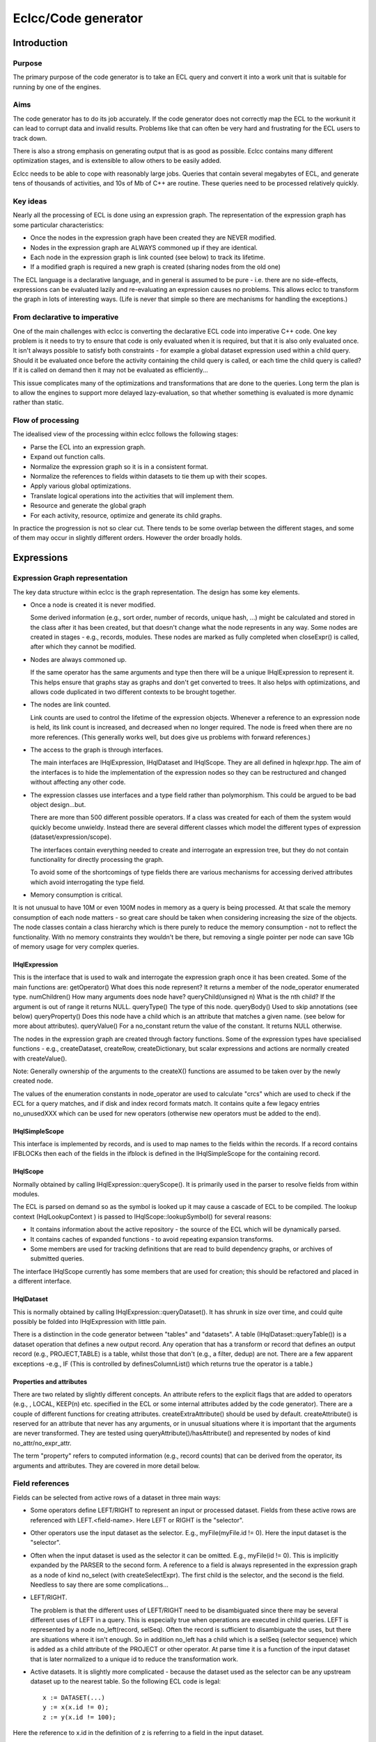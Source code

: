 ====================
Eclcc/Code generator
====================

************
Introduction
************

Purpose
=======
The primary purpose of the code generator is to take an ECL query and convert it into a work unit
that is suitable for running by one of the engines.

Aims
====
The code generator has to do its job accurately.  If the code generator does not correctly map the
ECL to the workunit it can lead to corrupt data and invalid results.  Problems like that can often be
very hard and frustrating for the ECL users to track down.

There is also a strong emphasis on generating output that is as good as possible.  Eclcc contains
many different optimization stages, and is extensible to allow others to be easily added.

Eclcc needs to be able to cope with reasonably large jobs.  Queries that contain several megabytes of
ECL, and generate tens of thousands of activities, and 10s of Mb of C++ are routine.  These queries
need to be processed relatively quickly.

Key ideas
=========
Nearly all the processing of ECL is done using an expression graph.  The representation of the
expression graph has some particular characteristics:

* Once the nodes in the expression graph have been created they are NEVER modified.
* Nodes in the expression graph are ALWAYS commoned up if they are identical.
* Each node in the expression graph is link counted (see below) to track its lifetime.
* If a modified graph is required a new graph is created (sharing nodes from the old one)

The ECL language is a declarative language, and in general is assumed to be pure - i.e. there are no
side-effects, expressions can be evaluated lazily and re-evaluating an expression causes no
problems.  This allows eclcc to transform the graph in lots of interesting ways.  (Life is never that
simple so there are mechanisms for handling the exceptions.)

From declarative to imperative
==============================
One of the main challenges with eclcc is converting the declarative ECL code into imperative C++
code.  One key problem is it needs to try to ensure that code is only evaluated when it is required,
but that it is also only evaluated once.  It isn't always possible to satisfy both constraints - for
example a global dataset expression used within a child query.  Should it be evaluated once before
the activity containing the child query is called, or each time the child query is called?  If it is
called on demand then it may not be evaluated as efficiently...

This issue complicates many of the optimizations and transformations that are done to the queries.
Long term the plan is to allow the engines to support more delayed lazy-evaluation, so that whether
something is evaluated is more dynamic rather than static.

Flow of processing
==================
The idealised view of the processing within eclcc follows the following stages:

* Parse the ECL into an expression graph.
* Expand out function calls.
* Normalize the expression graph so it is in a consistent format.
* Normalize the references to fields within datasets to tie them up with their scopes.
* Apply various global optimizations.
* Translate logical operations into the activities that will implement them.
* Resource and generate the global graph
* For each activity, resource, optimize and generate its child graphs.

In practice the progression is not so clear cut.  There tends to be some overlap between the
different stages, and some of them may occur in slightly different orders.  However the order broadly
holds.

***********
Expressions
***********
Expression Graph representation
===============================
The key data structure within eclcc is the graph representation.  The design has some key elements.

* Once a node is created it is never modified.

  Some derived information (e.g., sort order, number of records, unique hash, ...) might be
  calculated and stored in the class after it has been created, but that doesn't change what the node
  represents in any way.
  Some nodes are created in stages - e.g., records, modules.  These nodes are marked as fully
  completed when closeExpr() is called, after which they cannot be modified.

* Nodes are always commoned up.

  If the same operator has the same arguments and type then there will be a unique IHqlExpression to
  represent it. This helps ensure that graphs stay as graphs and don't get converted to trees.  It
  also helps with optimizations, and allows code duplicated in two different contexts to be brought
  together.

* The nodes are link counted.

  Link counts are used to control the lifetime of the expression objects.  Whenever a reference to an
  expression node is held, its link count is increased, and decreased when no longer required.  The
  node is freed when there are no more references.  (This generally works well, but does give us problems
  with forward references.)

* The access to the graph is through interfaces.

  The main interfaces are IHqlExpression, IHqlDataset and IHqlScope.  They are all defined in
  hqlexpr.hpp.  The aim of the interfaces is to hide the implementation of the expression nodes so
  they can be restructured and changed without affecting any other code.

* The expression classes use interfaces and a type field rather than polymorphism.
  This could be argued to be bad object design...but.
  
  There are more than 500 different possible operators.  If a class was created for each of them the
  system would quickly become unwieldy.  Instead there are several different classes which model the
  different types of expression (dataset/expression/scope).
  
  The interfaces contain everything needed to create and interrogate an expression tree, but they do
  not contain functionality for directly processing the graph.
  
  To avoid some of the shortcomings of type fields there are various mechanisms for accessing derived attributes which avoid interrogating the type field.

* Memory consumption is critical.

It is not unusual to have 10M or even 100M nodes in memory as a query is being processed.  At that
scale the memory consumption of each node matters - so great care should be taken when considering
increasing the size of the objects.  The node classes contain a class hierarchy which is there
purely to reduce the memory consumption - not to reflect the functionality.  With no memory
constraints they wouldn't be there, but removing a single pointer per node can save 1Gb of memory
usage for very complex queries.

IHqlExpression
--------------
This is the interface that is used to walk and interrogate the expression graph once it has been created.  Some of the main functions are:
getOperator()	What does this node represent?  It returns a member of the node_operator enumerated type.
numChildren()	How many arguments does node have?
queryChild(unsigned n)	What is the nth child?  If the argument is out of range it returns NULL.
queryType()	The type of this node.
queryBody()	Used to skip annotations (see below)
queryProperty()	Does this node have a child which is an attribute that matches a given name.  (see below for more about attributes).
queryValue()	For a no_constant return the value of the constant.  It returns NULL otherwise.

The nodes in the expression graph are created through factory functions.  Some of the expression types
have specialised functions - e.g., createDataset, createRow, createDictionary, but scalar expressions
and actions are normally created with createValue().

Note: Generally ownership of the arguments to the createX() functions are assumed to be taken over by
the newly created node.

The values of the enumeration constants in node_operator are used to calculate "crcs" which are used
to check if the ECL for a query matches, and if disk and index record formats match.  It contains
quite a few legacy entries no_unusedXXX which can be used for new operators (otherwise new operators
must be added to the end).

IHqlSimpleScope
---------------
This interface is implemented by records, and is used to map names to the fields within the records. 
If a record contains IFBLOCKs then each of the fields in the ifblock is defined in the
IHqlSimpleScope for the containing record.

IHqlScope
---------
Normally obtained by calling IHqlExpression::queryScope().  It is primarily used in the parser to
resolve fields from within modules.

The ECL is parsed on demand so as the symbol is looked up it may cause a cascade of ECL to be
compiled.  The lookup context (HqlLookupContext ) is passed to IHqlScope::lookupSymbol() for several
reasons:

* It contains information about the active repository - the source of the ECL which will be dynamically parsed.
* It contains caches of expanded functions - to avoid repeating expansion transforms.
* Some members are used for tracking definitions that are read to build dependency graphs, or archives of submitted queries.

The interface IHqlScope currently has some members that are used for creation; this should be
refactored and placed in a different interface.

IHqlDataset
-----------
This is normally obtained by calling IHqlExpression::queryDataset().  It has shrunk in size over
time, and could quite possibly be folded into IHqlExpression with little pain.

There is a distinction in the code generator between "tables" and "datasets".  A table
(IHqlDataset::queryTable()) is a dataset operation that defines a new output record.  Any operation
that has a transform or record that defines an output record (e.g., PROJECT,TABLE) is a table, whilst
those that don't (e.g., a filter, dedup) are not.  There are a few apparent exceptions -e.g., IF
(This is controlled by definesColumnList() which returns true the operator is a table.)

Properties and attributes
-------------------------
There are two related by slightly different concepts.  An attribute refers to the explicit flags that
are added to operators (e.g., , LOCAL, KEEP(n) etc. specified in the ECL or some internal attributes
added by the code generator).  There are a couple of different functions for creating attributes. 
createExtraAttribute() should be used by default.  createAttribute() is reserved for an attribute
that never has any arguments, or in unusual situations where it is important that the arguments are
never transformed.  They are tested using queryAttribute()/hasAttribute() and represented by nodes of
kind no_attr/no_expr_attr.

The term "property" refers to computed information (e.g., record counts) that can be derived from the
operator, its arguments and attributes.   They are covered in more detail below.

Field references
================
Fields can be selected from active rows of a dataset in three main ways:

* Some operators define LEFT/RIGHT to represent an input or processed dataset.  Fields from these
  active rows are referenced with LEFT.<field-name>.  Here LEFT or RIGHT is the "selector".
  
* Other operators use the input dataset as the selector.  E.g., myFile(myFile.id != 0).  Here the
  input dataset is the "selector".
  
* Often when the input dataset is used as the selector it can be omitted.  E.g., myFile(id != 0).
  This is implicitly expanded by the PARSER to the second form.
  A reference to a field is always represented in the expression graph as a node of kind no_select
  (with createSelectExpr).  The first child is the selector, and the second is the field.  Needless
  to say there are some complications...

* LEFT/RIGHT.

  The problem is that the different uses of LEFT/RIGHT need to be disambiguated since there may be
  several different uses of LEFT in a query.  This is especially true when operations are executed in
  child queries.  LEFT is represented by a node no_left(record, selSeq).  Often the record is
  sufficient to disambiguate the uses, but there are situations where it isn't enough.  So in
  addition no_left has a child which is a selSeq (selector sequence) which is added as a child
  attribute of the PROJECT or other operator.  At parse time it is a function of the input dataset
  that is later normalized to a unique id to reduce the transformation work.

* Active datasets.  It is slightly more complicated - because the dataset used as the selector can
  be any upstream dataset up to the nearest table. So the following ECL code is legal:

  ::

    x := DATASET(...)
    y := x(x.id != 0);
    z := y(x.id != 100);

Here the reference to x.id in the definition of z is referring to a field in the input dataset.

Because of these semantics the selector in a normalized tree is actually
inputDataset->queryNormalizedSelector() rather than inputDatset.  This function currently returns the
table expression node (but it may change in the future see below).

Attribute "new"
---------------
In some situations ECL allows child datasets to be treated as a dataset without an explicit
NORMALIZE.  E.g., EXISTS(myDataset.ChildDataset);

This is primarily to enable efficient aggregates on disk files to be generated, but it adds some
complications with an expression of the form dataset.childdataset.grandchild.  E.g.,::

  EXISTS(dataset(EXISTS(dataset.childdataset.grandchild))

Or::

  EXISTS(dataset.childdataset(EXISTS(dataset.childdataset.grandchild))

In the first example dataset.childdataset within the dataset.childdataset.grandchild is a reference
to a dataset that doesn't have an active cursor and needs to be iterated), whilst in the second it
refers to an active cursor.

To differentiate between the two, all references to fields within datasets/rows that don't have
active selectors have an additional attribute("new") as a child of the select.  So a no_select with a
"new" attribute requires the dataset to be created, one without is a member of an active dataset
cursor.

If you have a nested row, the new attribute is added to the selection from the dataset, rather than
the selection from the nested row.  The functions queryDatasetCursor() and querySelectorDataset())
are used to help interpret the meaning.

(An alternative would be to use a different node from no_select - possibly this should be considered
- it would be more space efficient.)

The expression graph generated by the ECL parser doesn't contain any new attributes.  These are added
as one of the first stages of normalizing the expression graph.  Any code that works on normalized
expressions needs to take care to interpret no_selects correctly.

Transforming selects
--------------------
When an expression graph is transformed and none of the records are changed, the representation of
LEFT/RIGHT remains the same.  This means any no_select nodes in the expression tree will also stay
the same.

However, if the transform modifies a table (highly likely) it means that the selector for the second
form of field selector will also change.  Unfortunately this means that transforms often cannot be
short-circuited.

It could significantly reduce the extent of the graph that needs traversing, and the number of nodes
replaced in a transformed graph if this could be avoided.  One possibility is to use a different
value for dataset->queryNormalizedSelector() using a unique id associated with the table.  I think it
would be a good long term change, but it would require unique ids (similar to the selSeq) to be added
to all table expressions, and correctly preserved by any optimization.

Annotations
===========
Sometimes it is useful to add information into the expression graph (e.g., symbol names, position
information) that doesn't change the meaning, but should be preserved.  Annotations allow information
to be added in this way.

An annotation's implementation of IHqlExpression generally delegates the majority of the methods
through to the annotated expression.  This means that most code that interrogates the expression
graph can ignore their presence, which simplifies the caller significantly.  However transforms need
to be careful (see below).

Information about the annotation can be obtained by calling IHqlExpression:: getAnnotationKind() and
IHqlExpression:: queryAnnotation().

Associated side-effects
=======================
In legacy ECL you will see code like the following\:::

  EXPORT a(x) := FUNCTION
     Y := F(x);
     OUTPUT(Y);
     RETURN G(Y);
  END;

The assumption is that whenever a(x) is evaluated the value of Y will be output.  However that
doesn't particularly fit in with a declarative expression graph.   The code generator creates a
special node (no_compound) with child(0) as the output action, and child(1) as the value to be
evaluated (g(Y)).

If the expression ends up being included in the final query then the action will also be included
(via the no_compound).  At a later stage the action is migrated to a position in the graph where
actions are normally evaluated.

Derived properties
==================
There are many pieces of information that it is useful to know about a node in the expression graph - many
of which would be expensive to recomputed each time there were required.  Eclcc has several
mechanisms for caching derived information so it is available efficiently.

* Boolean flags - getInfoFlags()/getInfoFlags2().

  There are many Boolean attributes of an expression that are useful to know - e.g., is it
  constant, does it have side-effects, does it reference any fields from a dataset etc. etc.  The
  bulk of these are calculated and stored in a couple of members of the expression class.  They are
  normally retrieved via accessor functions e.g., containsAssertKeyed(IHqlExpression*).

* Active datasets - gatherTablesUsed().

  It is very common to want to know which datasets an expression references.  This information is
  calculated and cached on demand and accessed via the IHqlExpression::gatherTablesUsed() functions. 
  There are a couple of other functions IHqlExpression::isIndependentOfScope() and
  IHqlExpression::usesSelector() which provide efficient functions for common uses.

* Information stored in the type.

  Currently datasets contain information about sort order, distribution and grouping as part of the
  expression type.  This information should be accessed through the accessor functions applied to the
  expression (e.g., isGrouped(expr)).  At some point in the future it is planned to move this
  information as a general derived property (see next).

* Other derived property.

  There is a mechanism (in hqlattr) for calculating and caching an arbitrary derived property of an
  expression.  It is currently used for number of rows, location-independent representation, maximum
  record size etc. .  There are typically accessor functions to access the cached information (rather
  than calling the underlying IHqlExpression::queryAttribute() function).

* Helper functions.

  Some information doesn't need to be cached because it isn't expensive to calculate, but rather than
  duplicating the code, a helper function is provided.  E.g., queryOriginalRecord() and
  hasUnknownTransform().  They are not part of the interface because the number would make the
  interface unwieldy and they can be completely calculated from the public functions.

  However, it can be very hard to find the function you are looking for, and they would greatly
  benefit from being grouped e.g., into namespaces.

Transformations
===============
One of the key processes in eclcc is walking and transforming the expression graphs.  Both of these
are covered by the term transformations.  One of the key things to bear in mind is that you need to
walk the expression graph as a graph, not as a tree.  If you have already examined a node once you
shouldn't repeat the work - otherwise the execution time may be exponential with node depth.

Other things to bear in mind

* If a node isn't modified don't create a new one - return a link to the old one.
* You generally need to walk the graph and gather some information before creating a modified graph. 
  Sometimes creating a new graph can be short-circuited if no changes will be required.
* Sometimes you can be tempted to try and short-circuit transforming part of a graph (e.g., the
  arguments to a dataset activity), but because of the way references to fields within dataset work
  that often doesn't work.
* If an expression is moved to another place in the graph, you need to be very careful to check if the
  original context was conditional and that the new context is not.
* The meaning of expressions can be context dependent.  E.g., References to active datasets can be
  ambiguous.
* Never walk the expressions as a tree, always as a graph!
* Be careful with annotations.

It is essential that an expression that is used in different contexts with different annotations
(e.g., two different named symbols) is consistently transformed.  Otherwise it is possible for a
graph to be converted into a tree.  E.g.,::

  A := x; B := x; C = A + B;

must not be converted to::

  A' := x'; B' := X'';  C' := A' + B';

For this reason most transformers will check if expr->queryBody() matches expr, and if not will
transform the body (the unannotated expression), and then clone any annotations.

Some examples of the work done by transformations are:

* Constant folding.
* Expanding function calls.
* Walking the graph and reporting warnings.
* Optimizing the order and removing redundant activities.
* Reducing the fields flowing through the generated graph.
* Spotting common sub expressions.
* Calculating the best location to evaluate an expression (e.g., globally instead of in a child query).
* Many, many others.

Some more details on the individual transforms are given below..

**********
Key Stages
**********
Parsing
=======
The first job of eclcc is to parse the ECL into an expression graph.  The source for the ECL can come
from various different sources (archive, source files, remote repository).  The details are hidden
behind the IEclSource/IEclSourceCollection interfaces.  The createRepository() function is then used
to resolve and parse the various source files on demand.

Several things occur while the ECL is being parsed:

* Function definitions are expanded inline.

  A slightly unusual behaviour.  It means that the expression tree is a fully expanded expression -
  which is better suited to processing and optimizing.

* Some limited constant folding occurs.
  
  When a function is expanded, often it means that some of the
  test conditions are always true/false.  To reduce the transformations the condition may be folded
  early on.  
  
* When a symbol is referenced from another module this will recursively cause the ECL for that module
  (or definition within that module) to be parsed.

* Currently the semantic checking is done as the ECL is parsed.

  If we are going to fully support template functions and delayed expansion of functions this will
  probably have to change so that a syntax tree is built first, and then the semantic checking is
  done later.

Normalizing
===========
There are various problems with the expression graph that comes out of the parser:

* Records can have values as children (e.g., { myField := infield.value} ), but it causes chaos if
  record definitions can change while other transformations are going on.  So the normalization
  removes values from fields.
* Some activities use records to define the values that output records should contain (e.g., TABLE). 
  These are now converted to another form (e.g., no_newusertable).
* Sometimes expressions have multiple definition names.  Symbols and annotations are rationalized and
  commoned up to aid commoning up other expressions.
* Some PATTERN definitions are recursive by name.  They are resolved to a form that works if all
  symbols are removed.
* The CASE/MAP representation for a dataset/action is awkward for the transforms to process.  They
  are converted to nested Ifs.
  
  (At some point a different representation might be a good idea.)
* EVALUATE is a weird syntax.  Instances are replaced with equivalent code which is much easier to
  subsequently process.
* The datasets used in index definitions are primarily there to provide details of the fields.  The
  dataset itself may be very complex and may not actually be used.  The dataset input to an index is
  replaced with a dummy "null" dataset to avoid unnecessary graph transforming, and avoid introducing
  any additional incorrect dependencies.

Scope checking
==============
Generally if you use LEFT/RIGHT then the input rows are going to be available wherever they are
used.  However if they are passed into a function, and that function uses them inside a definition
marked as global then that is invalid (since by definition global expressions don't have any context).

Similarly if you use syntax <dataset>.<field>, its validity and meaning depends on whether <dataset>
is active.  The scope transformer ensures that all references to fields are legal, and adds a "new"
attribute to any no_selects where it is necessary.

Constant folding: foldHqlExpression
===================================
This transform simplifies the expression tree.  Its aim is to simplify scalar expressions, and
dataset expressions that are valid whether or not the nodes are shared.  Some examples are:

* 1 + 2 => 3 and any other operation on scalar constants.
* IF(true, x, y) => x
* COUNT(<empty-dataset>) => 0
* IF (a = b, 'c', 'd') = 'd'  => IF(a=b, false, true) => a != b
* Simplifying sorts, projects filters on empty datasets

Most of the optimizations are fairly standard, but a few have been added to cover more esoteric
examples which have occurred in queries over the years.

This transform also supports the option to percolate constants through the graph.  E.g., if a project
assigns the value 3 to a field, it can substitute the value 3 wherever that field is used in
subsequent activities.  This can often lead to further opportunities for constant folding (and
removing fields in the implicit project).

Expression optimizer: optimizeHqlExpression
===========================================
This transformer is used to simplify, combine and reorder dataset expressions.  The transformer takes
care to count the number of times each expression is used to ensure that none of the transformations
cause duplication.  E.g., swapping a filter with a sort is a good idea, but if there are two filters
of the same sort and they are both swapped you will now be duplicating the sort.

Some examples of the optimizations include:

* COUNT(SORT(x)) => COUNT(x)
* Moving filters over projects, joins, sorts.
* Combining adjacent projects, projects and joins.
* Removing redundant sorts or distributes
* Moving filters from JOINs to their inputs.
* Combining activities e.g., CHOOSEN(SORT(x)) => TOPN(x)
* Sometimes moving filters into IFs
* Expanding out a field selected from a single row dataset.
* Combine filters and projects into compound disk read operations.

Implicit project: insertImplicitProjects
========================================
ECL tends to be written as general purpose definitions which can then be combined.  This can lead to
potential inefficiencies - e.g., one definition may summarise some data in 20 different ways, this is
then used by another definition which only uses a subset of those results.  The implicit project
transformer tracks the data flow at each point through the expression graph, and removes any fields
that are not required.

This often works in combination with the other optimizations.  For instance the constant percolation
can remove the need for fields, and removing fields can sometimes allow a left outer join to be
converted to a project.

*********
Workunits
*********
is this the correct term?  Should it be a query? This should really be independent of this document...)
=======================================================================================================

The code generator ultimately creates workunits.  A workunit completely describes a generated query.
It consists of two parts.  There is an xml component - this contains the workflow information, the
various execution graphs, and information about options.  It also describes which inputs can be
supplied to the query and what results are generated.  The other part is the generated shared object
compiled from the generated C++.  This contains functions and classes that are used by the engines to
execute the queries.  Often the xml is compressed and stored as a resource within the shared object -
so the shared object contains a complete workunit.

Workflow
========

The actions in a workunit are divided up into individual workflow items.  Details of when each
workflow item is executed, what its dependencies are stored in the <Workflow> section of the xml. 
The generated code also contains a class definition, with a method perform() which is used to execute
the actions associated with a particular workflow item. (The class instances are created by calling
the exported createProcess() factory function).

The generated code for an individual workflow item will typically call back into the engine at some
point to execute a graph.

Graph
=====
The activity graphs are stored in the xml.  The graph contains details of which activities are
required, how those activities link together, what dependencies there are between the activities. 
For each activity it might contain the following information:

* A unique id.
* The "kind" of the activity (from enum ThorActivityKind in eclhelper.hpp)
* The ECL that created the activity.
* Name of the original definition
* Location (e.g., file, line number) of the original ECL.
* Information about the record size, number of rows, sort order etc.
* Hints which control options for a particular activity (e.g,, the number of threads to use while sorting).
* Record counts and stats once the job has executed.

Each activity in a graph also has a corresponding helper class instance in the generated code.  (The
name of the class is cAc followed by the activity number, and the exported factory method is fAc
followed by the activity number.)  These classes implement the interfaces defined in eclhelper.hpp.

The engine uses the information from the xml to produce a graph of activities that need to be
executed.  It has a general purpose implementation of each activity kind, and it uses the class
instance to tailor that general activity to the specific use e.g., what is the filter condition, what
fields are set up, what is the sort order?

Inputs and Results
==================
The workunit xml contains details of what inputs can be supplied when that workunit is run.  These
correspond to STORED definitions in the ECL.  The result xml also contains the schema for the results
that the workunit will generate.

Once an instance of the workunit has been run, the values of the results may be written back into
dali's copy of the workunit so they can be retrieved and displayed.

Generated code
==============
Aims for the generated C++ code:

* Minimal include dependencies.

  Compile time is an issue - especially for small on-demand queries.  To help reduce compile times
  (and dependencies with the rest of the system) the number of header files included by the generated
  code is kept to a minimum.  In particular references to jlib, boost and icu are kept within the
  implementation of the runtime functions, and are not included in the public dependencies.

* Thread-safe.

  It should be possible to use the members of an activity helper from multiple threads without
  issue.  The helpers may contain some context dependent state, so different instances of the helpers
  are needed for concurrent use from different contexts (e.g., expansions of a graph.)

* Concise.

  The code should be broadly readable, but the variable names etc. are chosen to generate compact code.

* Functional.

  Generally the generated code assigns to a variable once, and doesn't modify it afterwards.  Some
  assignments may be conditional, but once the variable is evaluated it isn't updated.  (There are of
  course a few exceptions - e.g., dataset iterators)

**********************
Implementation details
**********************
First a few pointers to help understand the code within eclcc:

* It makes extensive use of link counting.  You need understand that concept to get very far.
* If something is done more than once then that is generally split into a helper function.

  The helper functions aren't generally added to the corresponding interface (e.g., IHqlExpression)
  because the interface would become bloated.  Instead they are added as global functions.  The big
  disadvantage of this approach is they can be hard to find.  Even better would be for them to be
  rationalised and organised into namespaces.

* The code is generally thread-safe unless there would be a significant performance implication.  In
  generally all the code used by the parser for creating expressions is thread safe.  Expression
  graph transforms are thread-safe, and can execute in parallel if a constant
  (NUM_PARALLEL_TRANSFORMS) is increased.  The data structures used to represent the generated code
  are NOT thread-safe.
* Much of the code generation is structured fairly procedurally, with classes used to process the
  stages within it.
* There is a giant "God" class HqlCppTranslator - which could really do with refactoring.

Parser
======
The eclcc parser uses the standard tools bison and flex to process the ECL and convert it to a
 expression graph.  There are a couple of idiosyncrasies with the way it is implemented.

* Macros with fully qualified scope.

  Slightly unusually macros are defined in the same way that other definitions are - in particular to
  can have references to macros in other modules.  This means that there are references to macros
  within the grammar file (instead of being purely handled by a pre-processor).  It also means the
  lexer keeps an active stack of macros being processed.

* Attributes on operators.

  Many of the operators have optional attributes (e.g., KEEP, INNER, LOCAL, ...).  If these were all
  reserved words it would remove a significant number of keywords from use as symbols, and could also
  mean that when a new attribute was added it broke existing code.  To avoid this the lexer looks
  ahead in the parser tables (by following the potential reductions) to see if the token really could
  come next.  If it can't then it isn't reserved as a symbol.

**************
Generated code
**************
As the workunit is created the code generator builds up the generated code and the xml for the
workunit.  Most of the xml generation is encapsulated within the IWorkUnit interface.  The xml for
the graphs is created in an IPropertyTree, and added to the workunit as a block.

C++ Output structures
=====================
The C++ generation is ultimately controlled by some template files (thortpl.cpp).  The templates are
plain text and contain references to allow named sections of code to be expanded at particular points.

The code generator builds up some structures in memory for each of those named sections.  Once the
generation is complete some peephole optimization is applied to the code.  This structure is walked
to expand each named section of code as required.

The BuildCtx class provides a cursor into that generated C++.  It will either be created for a given
named section, or more typically from another BuildCtx.  It has methods for adding the different
types of statements.  Some are simple (e.g., addExpr()), whilst some create a compound statement
(e.g., addFilter).  The compound statements change the active selector so any new statements are
added within that compound statement.

As well as building up a tree of expressions, this data structure also maintains a tree of
associations.  For instance when a value is evaluated and assigned to a temporary variable, the
logical value is associated with that temporary.  If the same expression is required later, the
association is matched, and the temporary value is used instead of recalculating it.  The
associations are also used to track the active datasets, classes generated for row-meta information,
activity classes etc. etc.

Activity Helper
===============
Each activity in an expression graph will have an associated class generated in the C++.  Each
different activity kind expects a helper that implements a particular IHThorArg interface.  E.g., a
sort activity of kind TAKsort requires a helper that implements IHThorSortArg.  The associated
factory function is used to create instances of the helper class.

The generated class might take one of two forms:

* A parameterised version of a library class.  These are generated for simple helpers that don't have
  many variations (e.g., CLibrarySplitArg for TAKsplit), or for special cases that occur very
  frequently (CLibraryWorkUnitReadArg for internal results).
* A class derived from a skeleton implementation of that helper (typically CThorXYZ implementing
  interface IHThorXYZ).  The base class has default implementations of some of the functions, and any
  exceptions are implemented in the derived class.

Meta helper
===========
This is a class that is used by the engines to encapsulate all the information about a single row -
e.g., the format that each activity generates.  It is an implementation of the IOutputMeta
interface.  It includes functions to

* Return the size of the row.
* Serialize and deserialize from disk.
* Destroy and clean up row instances.
* Convert to xml.
* Provide information about the contained fields.

Building expressions
====================
The same expression nodes are used for representing expressions in the generated C++ as the original
ECL expression graph.  It is important to keep track of whether an expression represents untranslated
ECL, or the "translated" C++.  For instance ECL has 1 based indexes, while C++ is zero based.  If you
processed the expression x[1] it might get translated to x[0] in C++.  Translating it again would
incorrectly refer to x[-1].

There are two key classes used while building the C++ for an ECL expression:

CHqlBoundExpr.

  This represents a value that has been converted to C++.  Depending on the type, one or more of the
  fields will be filled in.

CHqlBoundTarget.

  This represents the target of an assignment -C++ variable(s) that are going to be assigned the
  result of evaluating an expression.  It is almost always passed as a const parameter to a function
  because the target is well-defined and the function needs to update that target.

  A C++ expression is sometimes converted back to an ECL pseudo-expression by calling
  getTranslatedExpr().  This creates an expression node of kind no_translated to indicate the child
  expression has already been converted.

Scalar expressions
------------------
The generation code for expressions has a hierarchy of calls.   Each function is there to allow
optimal code to be generated - e.g., not creating a temporary variable if none are required.  A
typical flow might be:

* buildExpr(ctx, expr, bound).

  Evaluate the ecl expression "expr" and save the C++ representation in the class bound.  This might
  then call through to...

* buildTempExpr(ctx, expr, bound);

  Create a temporary variable, and evaluate expr and assign it to that temporary variable.... Which
  then calls.

* buildExprAssign(ctx, target, expr);

  evaluate the expression, and ensure it is assigned to the C++ target "target".

  The default implementation might be to call buildExpr....

An operator must either be implemented in buildExpr() (calling a function called doBuildExprXXX) or
in buildExprAssign() (calling a function called doBuildAssignXXX).  Some operators are implemented in
both places if there are different implementations that would be more efficient in each context.

Similarly there are several different assignment functions:

* buildAssign(ctx, <ecl-target>, <ecl-value>);
* buildExprAssign(ctx, <c++-target>, <ecl-value>);
* assign(ctx, <C++target>, <c++source>)

The different varieties are there depending on whether the source value or targets have already been
translated.  (The names could be rationalised!)

Datasets
--------
Most dataset operations are only implemented as activities (e.g., PARSE, DEDUP).  If these are used
within a transform/filter then eclcc will generate a call to a child query.  An activity helper for the
appropriate operation will then be generated.

However a subset of the dataset operations can also be evaluated inline without calling a child query. 
Some examples are filters, projects, and simple aggregation.  It removes the overhead of the child query
call in the simple cases, and often generates more concise code.

When datasets are evaluated inline there is a similar hierarchy of function calls:

* buildDatasetAssign(ctx, target, expr);

  Evaluate the dataset expression, and assign it to the target (a builder interface).
  This may then call....

* buildIterate(ctx, expr)

  Iterate through each of the rows in the dataset expression in turn.
  Which may then call...

* buildDataset(ctx, expr, target, format)

  Build the entire dataset, and return it as a single value.

Some of the operations (e.g., aggregating a filtered dataset) can be done more efficiently by summing and
filtering an iterator, than forcing the filtered dataset to be evaluated first.

Dataset cursors
---------------
The interface IHqlCppDatasetCursor allows the code generator to iterate through a dataset, or select
a particular element from a dataset.  It is used to hide the different representation of datasets,
e.g.,

* Blocked - the rows are in a contiguous block of memory appended one after another.
* Array - the dataset is represented by an array of pointers to the individual rows.
* Link counted - similar to array, but each element is also link counted.
* Nested.  Sometimes the cursor may iterate through multiple levels of child datasets.

Generally rows that are serialized (e.g., on disk) are in blocked format, and they are stored as link
counted rows in memory.

Field access classes
--------------------
The IReferenceSelector interface and the classes in hqltcppc[2] provide an interface for getting and
setting values within a row of a dataset.  They hide the details of the layout - e.g., csv/xml/raw
data, and the details of exactly how each type is represented in the row.

Key filepos weirdness
---------------------
The current implementation of keys in HPCC uses a format which uses a separate 8 byte integer field
which was historically used to store the file position in the original file.  Other complications are
that the integer fields are stored big-endian, and signed integer values are biased.

This introduces some complication in the way indexes are handled.  You will often find that the
logical index definition is replaced with a physical index definition, followed by a project to
convert it to the logical view.  A similar process occurs for disk files to support
VIRTUAL(FILEPOSITION) etc.

***********
Source code
***********
The following are the main directories used by the ecl compiler.

+------------------+-------------------------------------------------------------------------------------+
| Directory        | Contents                                                                            |
+==================+=====================================================================================+
| rtl/eclrtpl      | Template text files used to generate the C++ code                                   |
+------------------+-------------------------------------------------------------------------------------+
| rtl/include      | Headers that declare interfaces implemented by the generated code                   |
+------------------+-------------------------------------------------------------------------------------+
| common/deftype   | Interfaces and classes for scalar types and values.                                 |
+------------------+-------------------------------------------------------------------------------------+
| common/workunit  | Code for managing the representation of a work unit.                                |
+------------------+-------------------------------------------------------------------------------------+
| ecl/hql          | Classes and interfaces for parsing and representing an ecl expression graph         |
+------------------+-------------------------------------------------------------------------------------+
| ecl/hqlcpp       | Classes for converting an expression graph to a work unit (and C++)                 |
+------------------+-------------------------------------------------------------------------------------+
| ecl/eclcc        | The executable which ties everything together.                                      |
+------------------+-------------------------------------------------------------------------------------+

**********
Challenges
**********
From declarative to imperative
==============================
As mentioned at the start of this document, one of the main challenges with eclcc is converting the
declarative ECL code into imperative C++ code.  The direction we are heading in is to allow the
engines to support more lazy-evaluation so possibly in this instance to evaluate it the first time it
is used (although that may potentially be much less efficient).  This will allow the code generator
to relax some of its current assumptions.

There are several example queries which are already producing pathological behaviour from eclcc,
causing it to generate C++ functions which are many thousands of lines long.

The parser
==========
Currently the grammar for the parser is too specialised.  In particular the separate productions for
expression, datasets, actions cause problems - e.g., it is impossible to properly allow sets of
datasets to be treated in the same way as other sets.

The semantic checking (and probably semantic interpretation) is done too early.  Really the parser
should build up a syntax tree, and then disambiguate it and perform the semantic checks on the syntax
tree.

The function calls should probably be expanded later than they are.  I have tried in the past and hit
problems, but I can't remember all the details.  Some are related to the semantic checking.
